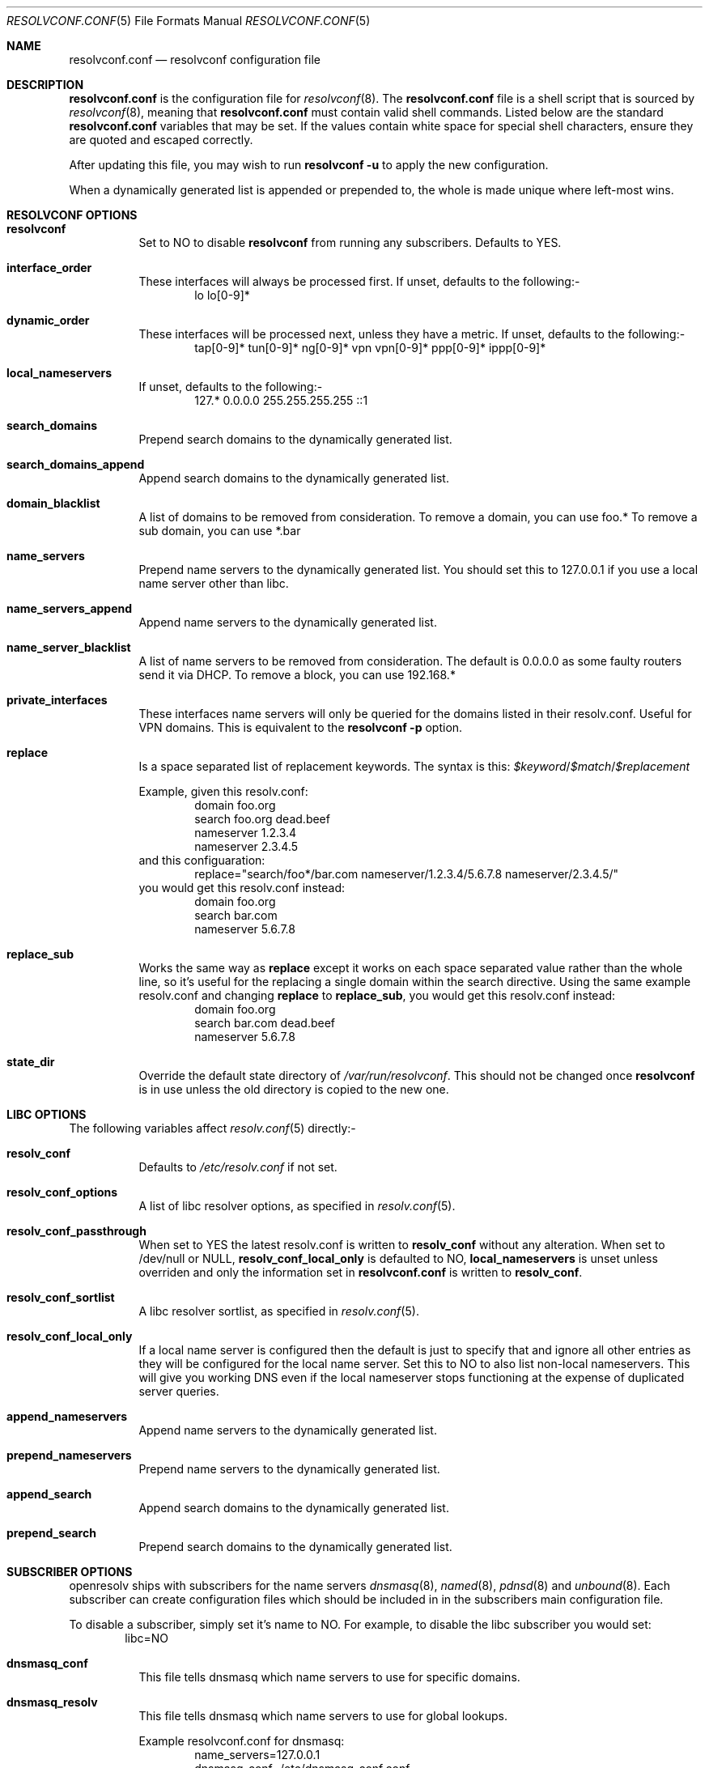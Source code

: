 .\" Copyright (c) 2009-2015 Roy Marples
.\" All rights reserved
.\"
.\" Redistribution and use in source and binary forms, with or without
.\" modification, are permitted provided that the following conditions
.\" are met:
.\" 1. Redistributions of source code must retain the above copyright
.\"    notice, this list of conditions and the following disclaimer.
.\" 2. Redistributions in binary form must reproduce the above copyright
.\"    notice, this list of conditions and the following disclaimer in the
.\"    documentation and/or other materials provided with the distribution.
.\"
.\" THIS SOFTWARE IS PROVIDED BY THE AUTHOR AND CONTRIBUTORS ``AS IS'' AND
.\" ANY EXPRESS OR IMPLIED WARRANTIES, INCLUDING, BUT NOT LIMITED TO, THE
.\" IMPLIED WARRANTIES OF MERCHANTABILITY AND FITNESS FOR A PARTICULAR PURPOSE
.\" ARE DISCLAIMED.  IN NO EVENT SHALL THE AUTHOR OR CONTRIBUTORS BE LIABLE
.\" FOR ANY DIRECT, INDIRECT, INCIDENTAL, SPECIAL, EXEMPLARY, OR CONSEQUENTIAL
.\" DAMAGES (INCLUDING, BUT NOT LIMITED TO, PROCUREMENT OF SUBSTITUTE GOODS
.\" OR SERVICES; LOSS OF USE, DATA, OR PROFITS; OR BUSINESS INTERRUPTION)
.\" HOWEVER CAUSED AND ON ANY THEORY OF LIABILITY, WHETHER IN CONTRACT, STRICT
.\" LIABILITY, OR TORT (INCLUDING NEGLIGENCE OR OTHERWISE) ARISING IN ANY WAY
.\" OUT OF THE USE OF THIS SOFTWARE, EVEN IF ADVISED OF THE POSSIBILITY OF
.\" SUCH DAMAGE.
.\"
.Dd March 20, 2015
.Dt RESOLVCONF.CONF 5
.Os
.Sh NAME
.Nm resolvconf.conf
.Nd resolvconf configuration file
.Sh DESCRIPTION
.Nm
is the configuration file for
.Xr resolvconf 8 .
The
.Nm
file is a shell script that is sourced by
.Xr resolvconf 8 ,
meaning that
.Nm
must contain valid shell commands.
Listed below are the standard
.Nm
variables that may be set.
If the values contain white space for special shell characters,
ensure they are quoted and escaped correctly.
.Pp
After updating this file, you may wish to run
.Nm resolvconf -u
to apply the new configuration.
.Pp
When a dynamically generated list is appended or prepended to, the whole
is made unique where left-most wins.
.Sh RESOLVCONF OPTIONS
.Bl -tag -width indent
.It Sy resolvconf
Set to NO to disable
.Nm resolvconf
from running any subscribers.
Defaults to YES.
.It Sy interface_order
These interfaces will always be processed first.
If unset, defaults to the following:-
.D1 lo lo[0-9]*
.It Sy dynamic_order
These interfaces will be processed next, unless they have a metric.
If unset, defaults to the following:-
.D1 tap[0-9]* tun[0-9]* ng[0-9]* vpn vpn[0-9]* ppp[0-9]* ippp[0-9]*
.It Sy local_nameservers
If unset, defaults to the following:-
.D1 127.* 0.0.0.0 255.255.255.255 ::1
.It Sy search_domains
Prepend search domains to the dynamically generated list.
.It Sy search_domains_append
Append search domains to the dynamically generated list.
.It Sy domain_blacklist
A list of domains to be removed from consideration.
To remove a domain, you can use foo.*
To remove a sub domain, you can use *.bar
.It Sy name_servers
Prepend name servers to the dynamically generated list.
You should set this to 127.0.0.1 if you use a local name server other than
libc.
.It Sy name_servers_append
Append name servers to the dynamically generated list.
.It Sy name_server_blacklist
A list of name servers to be removed from consideration.
The default is 0.0.0.0 as some faulty routers send it via DHCP.
To remove a block, you can use 192.168.*
.It Sy private_interfaces
These interfaces name servers will only be queried for the domains listed
in their resolv.conf.
Useful for VPN domains.
This is equivalent to the
.Nm resolvconf -p
option.
.It Sy replace
Is a space separated list of replacement keywords. The syntax is this:
.Va $keyword Ns / Ns Va $match Ns / Ns Va $replacement
.Pp
Example, given this resolv.conf:
.D1 domain foo.org
.D1 search foo.org dead.beef
.D1 nameserver 1.2.3.4
.D1 nameserver 2.3.4.5
and this configuaration:
.D1 replace="search/foo*/bar.com nameserver/1.2.3.4/5.6.7.8 nameserver/2.3.4.5/"
you would get this resolv.conf instead:
.D1 domain foo.org
.D1 search bar.com
.D1 nameserver 5.6.7.8
.It Sy replace_sub
Works the same way as
.Sy replace
except it works on each space separated value rather than the whole line,
so it's useful for the replacing a single domain within the search directive.
Using the same example resolv.conf and changing
.Sy replace
to
.Sy replace_sub ,
you would get this resolv.conf instead:
.D1 domain foo.org
.D1 search bar.com dead.beef
.D1 nameserver 5.6.7.8
.It Sy state_dir
Override the default state directory of
.Pa /var/run/resolvconf .
This should not be changed once
.Nm resolvconf
is in use unless the old directory is copied to the new one.
.El
.Sh LIBC OPTIONS
The following variables affect
.Xr resolv.conf 5
directly:-
.Bl -tag -width indent
.It Sy resolv_conf
Defaults to
.Pa /etc/resolv.conf
if not set.
.It Sy resolv_conf_options
A list of libc resolver options, as specified in
.Xr resolv.conf 5 .
.It Sy resolv_conf_passthrough
When set to YES the latest resolv.conf is written to
.Sy resolv_conf
without any alteration.
When set to /dev/null or NULL,
.Sy resolv_conf_local_only
is defaulted to NO,
.Sy local_nameservers
is unset unless overriden and only the information set in
.Nm
is written to
.Sy resolv_conf .
.It Sy resolv_conf_sortlist
A libc resolver sortlist, as specified in
.Xr resolv.conf 5 .
.It Sy resolv_conf_local_only
If a local name server is configured then the default is just to specify that
and ignore all other entries as they will be configured for the local
name server.
Set this to NO to also list non-local nameservers.
This will give you working DNS even if the local nameserver stops functioning
at the expense of duplicated server queries.
.It Sy append_nameservers
Append name servers to the dynamically generated list.
.It Sy prepend_nameservers
Prepend name servers to the dynamically generated list.
.It Sy append_search
Append search domains to the dynamically generated list.
.It Sy prepend_search
Prepend search domains to the dynamically generated list.
.El
.Sh SUBSCRIBER OPTIONS
openresolv ships with subscribers for the name servers
.Xr dnsmasq 8 ,
.Xr named 8 ,
.Xr pdnsd 8
and
.Xr unbound 8 .
Each subscriber can create configuration files which should be included in
in the subscribers main configuration file.
.Pp
To disable a subscriber, simply set it's name to NO.
For example, to disable the libc subscriber you would set:
.D1 libc=NO
.Bl -tag -width indent
.It Sy dnsmasq_conf
This file tells dnsmasq which name servers to use for specific domains.
.It Sy dnsmasq_resolv
This file tells dnsmasq which name servers to use for global lookups.
.Pp
Example resolvconf.conf for dnsmasq:
.D1 name_servers=127.0.0.1
.D1 dnsmasq_conf=/etc/dnsmasq-conf.conf
.D1 dnsmasq_resolv=/etc/dnsmasq-resolv.conf
.Pp
Example dnsmasq.conf:
.D1 listen-address=127.0.0.1
.D1 # If dnsmasq is compiled for DBus then we can take
.D1 # advantage of not having to restart dnsmasq.
.D1 enable-dbus
.D1 conf-file=/etc/dnsmasq-conf.conf
.D1 resolv-file=/etc/dnsmasq-resolv.conf
.It Sy named_options
Include this file in the named options block.
This file tells named which name servers to use for global lookups.
.It Sy named_zones
Include this file in the named global scope, after the options block.
This file tells named which name servers to use for specific domains.
.Pp
Example resolvconf.conf for named:
.D1 name_servers=127.0.0.1
.D1 named_options=/etc/named-options.conf
.D1 named_zones=/etc/named-zones.conf
.Pp
Example named.conf:
.D1 options {
.D1 	listen-on { 127.0.0.1; };
.D1 	include "/etc/named-options.conf";
.D1 };
.D1 include "/etc/named-zones.conf";
.It Sy pdnsd_conf
This is the main pdnsd configuration file which we modify to add our
forward domains to.
If this variable is not set then we rely on the pdnsd configuration file
setup to read
.Pa pdnsd_resolv
as documented below.
.It Sy pdnsd_resolv
This file tells pdnsd about global name servers.
If this variable is not set then it's written to
.Pa pdnsd_conf .
.Pp
Example resolvconf.conf for pdnsd:
.D1 name_servers=127.0.0.1
.D1 pdnsd_conf=/etc/pdnsd.conf
.D1 # pdnsd_resolv=/etc/pdnsd-resolv.conf
.Pp
Example pdnsd.conf:
.D1 global {
.D1 	server_ip = 127.0.0.1;
.D1 	status_ctl = on;
.D1 }
.D1 server {
.D1 	# A server definition is required, even if emtpy.
.D1 	label="empty";
.D1 	proxy_only=on;
.D1 	# file="/etc/pdnsd-resolv.conf";
.D1 }
.It Sy unbound_conf
This file tells unbound about specific and global name servers.
.It Sy unbound_insecure
When set to YES, unbound marks the domains as insecure, thus ignoring DNSSEC.
.Pp
Example resolvconf.conf for unbound:
.D1 name_servers=127.0.0.1
.D1 unbound_conf=/etc/unbound-resolvconf.conf
.Pp
Example unbound.conf:
.D1 include: /etc/unbound-resolvconf.conf
.El
.Sh SUBSCRIBER INTEGRATION
Not all distributions store the files the subscribers need in the same
locations.
For example, named service scripts have been called named, bind and rc.bind
and they could be located in a directory called /etc/rc.d, /etc/init.d or
similar.
Each subscriber attempts to automatically configure itself, but not every
distribution has been catered for.
Also, users could equally want to use a different version from the one
installed by default, such as bind8 and bind9.
To accomodate this, the subscribers have these files in configurable
variables, documented below.
.Pp
.Bl -tag -width indent
.It Sy dnsmasq_service
Location of the dnsmasq service.
.It Sy dnsmasq_restart
Command to restart the dnsmasq service.
.It Sy dnsmasq_pid
Location of the dnsmasq pidfile.
.It Sy libc_service
Location of the libc service.
.It Sy libc_restart
Command to restart the libc service.
.It Sy named_service
Location of the named service.
.It Sy named_restart
Command to restart the named service.
.It Sy pdnsd_restart
Command to restart the pdnsd service.
.It Sy unbound_service
Location of the unbound service.
.It Sy unbound_restart
Command to restart the unbound service.
.It Sy unbound_pid
Location of the unbound pidfile.
.El
.Sh SEE ALSO
.Xr resolv.conf 5 ,
.Xr resolvconf 8
and
.Xr sh 1 .
.Sh AUTHORS
.An Roy Marples Aq Mt roy@marples.name
.Sh BUGS
Each distribution is a special snowflake and likes to name the same thing
differently, namely the named service script.
.Pp
Please report them to
.Lk http://roy.marples.name/projects/openresolv
